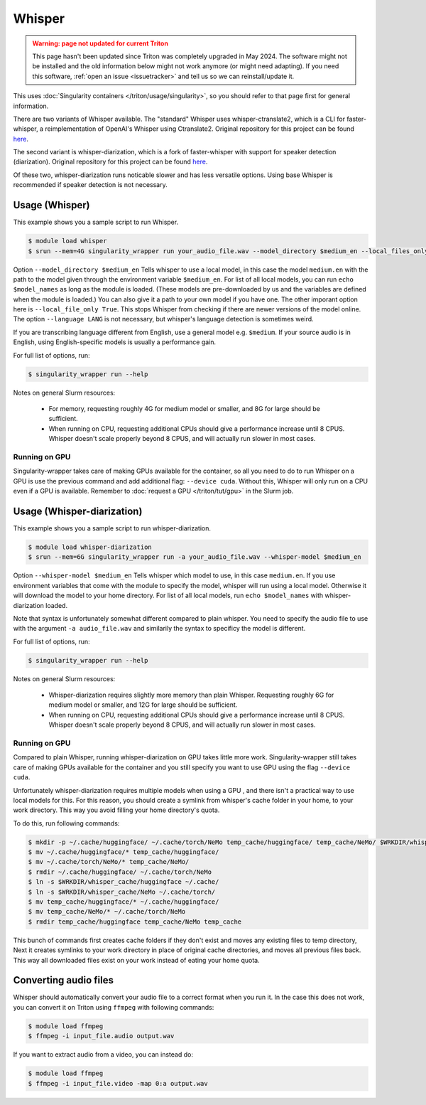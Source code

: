 Whisper
==========

.. admonition:: Warning: page not updated for current Triton
  :class: warning, triton-v2-apps

  This page hasn't been updated since Triton was completely upgraded
  in May 2024.  The software might not be installed and the old
  information below might not work anymore (or  might need adapting).
  If you need this software, :ref:`open an issue <issuetracker>` and
  tell us so we can reinstall/update it.

.. highlight:: console

This uses :doc:`Singularity containers </triton/usage/singularity>`,
so you should refer to that page first for general information.

There are two variants of Whisper available. The "standard" Whisper uses 
whisper-ctranslate2, which is a CLI for faster-whisper, a reimplementation 
of OpenAI's Whisper using Ctranslate2. Original repository for this 
project can be found 
`here <https://github.com/Softcatala/whisper-ctranslate2>`__.

The second variant is whisper-diarization, which is a fork of faster-whisper 
with support for speaker detection (diarization). 
Original repository for this project can be found 
`here <https://github.com/MahmoudAshraf97/whisper-diarization>`__.

Of these two, whisper-diarization runs noticable slower and has less versatile 
options. Using base Whisper is recommended if speaker detection is not necessary.

Usage (Whisper)
-------------------

This example shows you a sample script to run Whisper.

.. code-block:: console

    $ module load whisper
    $ srun --mem=4G singularity_wrapper run your_audio_file.wav --model_directory $medium_en --local_files_only True --language en

Option ``--model_directory $medium_en`` Tells whisper to use a local model, in 
this case the model ``medium.en`` with the path to the model given through 
the environment variable ``$medium_en``. For list of all local models, you can 
run ``echo $model_names`` as long as the module is loaded. (These models are pre-downloaded by us and the variables
are defined when the module is loaded.)
You can also give it 
a path to your own model if you have one. The other imporant option here is 
``--local_file_only True``. This stops Whisper from checking 
if there are newer versions of the model online. The option ``--language LANG`` 
is not necessary, but whisper's language detection is sometimes weird. 

If you are transcribing language different 
from English, use a general model e.g. ``$medium``. If your source 
audio is in English, using English-specific models is usually a 
performance gain.

For full list of options, run:

.. code-block:: console

   $ singularity_wrapper run --help

Notes on general Slurm resources: 

  - For memory, requesting roughly 4G for medium model or smaller, 
    and 8G for large should be sufficient. 
    
  - When running on CPU, requesting additional CPUs should give a 
    performance increase until 8 CPUS. Whisper doesn't scale properly 
    beyond 8 CPUS, and will actually run slower in most cases.

Running on GPU
~~~~~~~~~~~~~~~~~~~~~~~~~~

Singularity-wrapper takes care of making GPUs available for the container, 
so all you need to do to run Whisper on a GPU is use the previous 
command and add additional flag: ``--device cuda``. 
Without this, Whisper will only run on a CPU even if a GPU is available. Remember to :doc:`request a GPU </triton/tut/gpu>` in the Slurm job.

Usage (Whisper-diarization)
------------------------------------

This example shows you a sample script to run whisper-diarization.

.. code-block:: console

    $ module load whisper-diarization
    $ srun --mem=6G singularity_wrapper run -a your_audio_file.wav --whisper-model $medium_en

Option ``--whisper-model $medium_en`` Tells whisper which model to use, in this case 
``medium.en``. If you use environment variables that come with the module to specify the 
model, whisper will run using a local model. Otherwise it will download the model to 
your home directory. For list of all local models, run ``echo $model_names`` with 
whisper-diarization loaded.

Note that syntax is unfortunately somewhat different compared to plain whisper. You 
need to specify the audio file to use with the argument ``-a audio_file.wav`` and 
similarily the syntax to specificy the model is different.

For full list of options, run:

.. code-block:: console

   $ singularity_wrapper run --help

Notes on general Slurm resources:

  - Whisper-diarization requires slightly more memory than plain Whisper. 
    Requesting roughly 6G for medium model or smaller, 
    and 12G for large should be sufficient.
    
  - When running on CPU, requesting additional CPUs should give a
    performance increase until 8 CPUS. Whisper doesn't scale properly
    beyond 8 CPUS, and will actually run slower in most cases.


Running on GPU
~~~~~~~~~~~~~~~~~~~~~~~~

Compared to plain Whisper, running whisper-diarization on GPU takes little 
more work. Singularity-wrapper still takes care of making GPUs available 
for the container and you still specify you want to use GPU using the flag 
``--device cuda``. 

Unfortunately whisper-diarization requires multiple models when using a GPU
, and there isn't a practical way to use local models for this. For this 
reason, you should create a symlink from whisper's cache folder in your 
home, to your work directory. This way you avoid filling your home 
directory's quota.

To do this, run following commands:

.. code-block:: console
    
    $ mkdir -p ~/.cache/huggingface/ ~/.cache/torch/NeMo temp_cache/huggingface/ temp_cache/NeMo/ $WRKDIR/whisper_cache/huggingface $WRKDIR/whisper_cache/NeMo
    $ mv ~/.cache/huggingface/* temp_cache/huggingface/
    $ mv ~/.cache/torch/NeMo/* temp_cache/NeMo/
    $ rmdir ~/.cache/huggingface/ ~/.cache/torch/NeMo
    $ ln -s $WRKDIR/whisper_cache/huggingface ~/.cache/
    $ ln -s $WRKDIR/whisper_cache/NeMo ~/.cache/torch/
    $ mv temp_cache/huggingface/* ~/.cache/huggingface/
    $ mv temp_cache/NeMo/* ~/.cache/torch/NeMo
    $ rmdir temp_cache/huggingface temp_cache/NeMo temp_cache
    

This bunch of commands first creates cache folders if they don't exist 
and moves any existing files to temp directory, Next it creates symlinks 
to your work directory in place of original cache directories, and moves 
all previous files back. This way all downloaded files exist on your work 
instead of eating your home quota. 


Converting audio files
-------------------------------

Whisper should automatically convert your audio file to a correct 
format when you run it. In the case this does not work, you 
can convert it on Triton using ``ffmpeg`` with following commands:

.. code-block:: console
    
    $ module load ffmpeg
    $ ffmpeg -i input_file.audio output.wav

If you want to extract audio from a video, you can instead do: 

.. code-block:: console
    
    $ module load ffmpeg
    $ ffmpeg -i input_file.video -map 0:a output.wav

